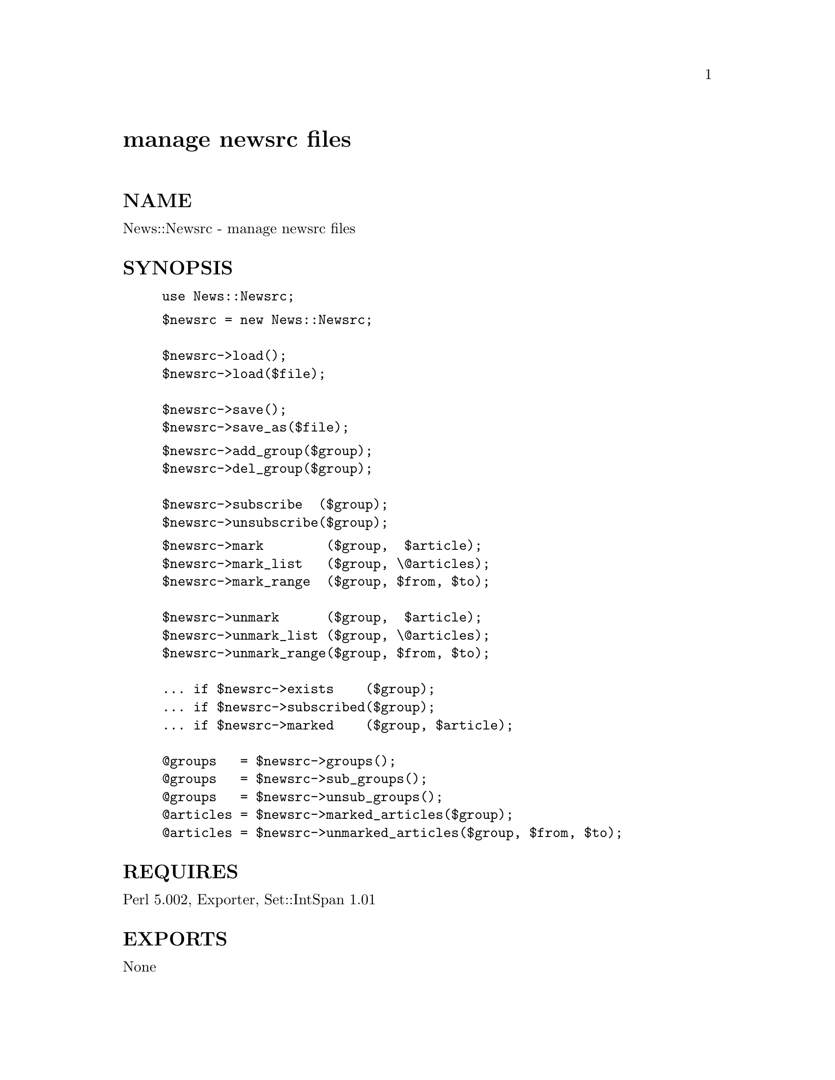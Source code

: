 @node News/Newsrc, ODBM_File, News/NNTPClient, Module List
@unnumbered manage newsrc files


@unnumberedsec NAME

News::Newsrc - manage newsrc files

@unnumberedsec SYNOPSIS

@example
use News::Newsrc;
@end example

@example
$newsrc = new News::Newsrc;

$newsrc->load();
$newsrc->load($file);

$newsrc->save();
$newsrc->save_as($file);
@end example

@example
$newsrc->add_group($group);
$newsrc->del_group($group);
	
$newsrc->subscribe  ($group);
$newsrc->unsubscribe($group);
@end example

@example
$newsrc->mark        ($group,  $article);
$newsrc->mark_list   ($group, \@@articles);
$newsrc->mark_range  ($group, $from, $to);

$newsrc->unmark      ($group,  $article);
$newsrc->unmark_list ($group, \@@articles);
$newsrc->unmark_range($group, $from, $to);

... if $newsrc->exists    ($group);
... if $newsrc->subscribed($group);
... if $newsrc->marked    ($group, $article);

@@groups   = $newsrc->groups();
@@groups   = $newsrc->sub_groups();
@@groups   = $newsrc->unsub_groups();
@@articles = $newsrc->marked_articles($group);
@@articles = $newsrc->unmarked_articles($group, $from, $to);
@end example

@unnumberedsec REQUIRES

Perl 5.002, Exporter, Set::IntSpan 1.01

@unnumberedsec EXPORTS

None

@unnumberedsec DESCRIPTION

News::Newsrc manages newsrc files, of the style

@example
alt.foo: 1-21,28,31-34
alt.bar! 3,5,9-2900,2902
@end example

Methods are provided for

@itemize @bullet
@item 
reading and writing newsrc files

@item 
adding and removing newsgroups

@item 
subscribing and unsubscribing from newsgroups

@item 
testing whether groups exist and are subscribed

@item 
marking and unmarking articles

@item 
testing whether articles are marked

@item 
returning lists of newsgroups

@item 
returning lists of articles

@end itemize
@unnumberedsec NEWSRC FILES

A newsrc file is an ASCII file that lists newsgroups and article numbers.
Each line of a newsrc file describes a single newsgroup.
Each line is divided into three fields: 
a group, a @emph{subscription mark} and an @emph{article list}.

Lines containing only whitespace are ignored.
Whitespace within a line is ignored.

@table @asis
@item Group
The group is the name of the newsgroup.
A group name may not contain colons (:) or exclamation points (!).
Group names must be unique within a newsrc file.
The group name is required.

@item Subscription mark
The @emph{subscription mark} is either a colon (:), for subscribed groups,
or an exclamation point (!), for unsubscribed groups.
The subscription mark is required.

@item Article list
The @emph{article list} is a comma-separated list of positive integers.
The integers must be listed in increasing order.
Runs of consecutive integers may be abbreviated a-b, 
where a is the first integer in the run and b is the last.
The article list may be empty.

@end table
@unnumberedsec METHODS

@table @asis
@item new News::Newsrc
Creates and returns a News::Newsrc object.
The object contains no newsgroups.

@item load()
@itemx load($file)
Loads the newsgroups in $file into a newsrc object.
If $file is omitted, reads $ENV@{HOME@}/.newsrc.
Any existing data in the object is discarded.
Returns non-null on success.

If $file can@'t be opened,
load() discards existing data from the newsrc object and returns null.

If $file contains invalid lines, load() will die().
When this happens, the state of the newsrc object is undefined.

@item save()
Writes the contents of a newsrc object back to the file 
from which it was load()ed.
If load() has not been called, writes to $ENV@{HOME@}/.newsrc.
In either case, if the destination @emph{file} exists, 
it is renamed to @emph{file}.bak

@item save_as($file)
Writes the contents of a newsrc object to $file.
If $file exists, it is renamed to $file.bak.
Subsequent calls to save() will write to $file.

@item add_group($group)
Adds $group to the list of newsgroups in a newsrc object.
$group is initially subscribed.
The article list for $group is initially empty.

@item del_group($group)
Removes $group from the list of groups in a newsrc object.
The article list for $group is lost.

@item subscribe($group)
Subscribes to $group.  
$group will be created if it does not exist.

@item unsubscribe($group)
Unsubscribes from $group.  
$group will be created if it does not exist.

@item mark($group, $article)
Adds $article to the article list for $group.
$group will be created if it does not exist.

@item mark_list($group, \@@articles)
Adds @@articles to the article list for $group.
$group will be created if it does not exist.

@item mark_range($group, $from, $to)
Adds all the articles from $from to $to, inclusive, 
to the article list for $group.
$group will be created if it does not exist.

@item unmark($group, $article)
Removes $article from the article list for $group.
$group will be created if it does not exist.

@item unmark_list($group, \@@articles)
Removes @@articles from the article list for $group.
$group will be created if it does not exist.

@item unmark_range($group, $from, $to)
Removes all the articles from $from to $to, inclusive, 
from the article list for $group.
$group will be created if it does not exist.

@item exists($group)
Returns true if $group exists in the newsrc object.

@item subscribed($group)
Returns true if $group exists and is subscribed.

@item marked($group, $article)
Returns true if $group exists and its article list contains $article.

@item groups()
Returns the list of groups in a newsrc object.
In scalar context, returns an array reference.

@item sub_groups()
Returns the list of subscribed groups in a newsrc object.
In scalar context, returns an array reference.

@item unsub_groups()
Returns the list of unsubscribed groups in a newsrc object.
In scalar context, returns an array reference.

@item marked_articles($group)
Returns the list of articles in the article list for $group.
In scalar context, returns an array reference.

@item unmarked_articles($group, $from, $to)
Returns the list of articles from $from to $to, inclusive,
that do @emph{not} appear in the article list for $group.
In scalar context, returns an array reference.

@end table
@unnumberedsec DIAGNOSTICS

load() returns null if it can@'t open the newsrc file.

load() will die() if the newsrc file contains invalid lines.

save() and save_as() will die() if they can@'t backup or write the
newsrc file.

@unnumberedsec ERROR HANDLING

"Don@'t test for errors that you can@'t handle."

load() returns null if it can@'t open the newsrc file, 
and dies if the newsrc file contains invalid data.
This isn@'t as schizophrenic as it seems.

There are several ways a program could handle an open failure on the newsrc file.
It could prompt the user to reenter the file name.
It could assume that the user doesn@'t have a newsrc file yet.
If it doesn@'t want to handle the error, it could go ahead and die.

On the other hand, 
it is very difficult for a program to do anything sensible 
if the newsrc file opens successfully 
and then turns out to contain invalid data.
Was there a disk error?  
Is the file corrupt?
Did the user accidentally specify his kill file instead of his newsrc file?
And what are you going to do about it?

Rather than try to handle an error like this,
it@'s probably better to die and let the user sort things out.
By the same rational,
save() and save_as() die on failure.

Programs that must retain control can use eval@{...@} 
to protect calls that may die.
For example, Perl/Tk runs all callbacks inside an eval@{...@}.
If a callback dies,
Perl/Tk regains control and displays $@@ in a dialog box.
The user can then decide whether to continue or quit from the program.

@unnumberedsec AUTHOR

Steven McDougall, swm@@cric.com

@unnumberedsec SEE ALSO

perl(1), Set::IntSpan

@unnumberedsec COPYRIGHT

Copyright (c) 1996 Steven McDougall. All rights reserved.
This module is free software; you can redistribute it and/or
modify it under the same terms as Perl itself.

